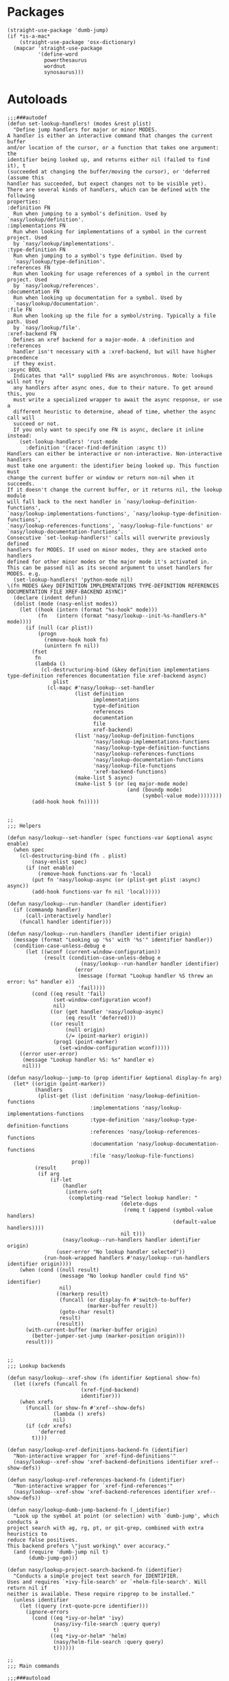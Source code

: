 * Packages

#+begin_src elisp
  (straight-use-package 'dumb-jump)
  (if *is-a-mac*
      (straight-use-package 'osx-dictionary)
    (mapcar 'straight-use-package
            '(define-word
              powerthesaurus
              wordnut
              synosaurus)))
#+end_src

* Autoloads

#+begin_src elisp :tangle
  ;;;###autodef
  (defun set-lookup-handlers! (modes &rest plist)
    "Define jump handlers for major or minor MODES.
  A handler is either an interactive command that changes the current buffer
  and/or location of the cursor, or a function that takes one argument: the
  identifier being looked up, and returns either nil (failed to find it), t
  (succeeded at changing the buffer/moving the cursor), or 'deferred (assume this
  handler has succeeded, but expect changes not to be visible yet).
  There are several kinds of handlers, which can be defined with the following
  properties:
  :definition FN
    Run when jumping to a symbol's definition. Used by `nasy/lookup/definition'.
  :implementations FN
    Run when looking for implementations of a symbol in the current project. Used
    by `nasy/lookup/implementations'.
  :type-definition FN
    Run when jumping to a symbol's type definition. Used by
    `nasy/lookup/type-definition'.
  :references FN
    Run when looking for usage references of a symbol in the current project. Used
    by `nasy/lookup/references'.
  :documentation FN
    Run when looking up documentation for a symbol. Used by
    `nasy/lookup/documentation'.
  :file FN
    Run when looking up the file for a symbol/string. Typically a file path. Used
    by `nasy/lookup/file'.
  :xref-backend FN
    Defines an xref backend for a major-mode. A :definition and :references
    handler isn't necessary with a :xref-backend, but will have higher precedence
    if they exist.
  :async BOOL
    Indicates that *all* supplied FNs are asynchronous. Note: lookups will not try
    any handlers after async ones, due to their nature. To get around this, you
    must write a specialized wrapper to await the async response, or use a
    different heuristic to determine, ahead of time, whether the async call will
    succeed or not.
    If you only want to specify one FN is async, declare it inline instead:
      (set-lookup-handlers! 'rust-mode
        :definition '(racer-find-definition :async t))
  Handlers can either be interactive or non-interactive. Non-interactive handlers
  must take one argument: the identifier being looked up. This function must
  change the current buffer or window or return non-nil when it succeeds.
  If it doesn't change the current buffer, or it returns nil, the lookup module
  will fall back to the next handler in `nasy/lookup-definition-functions',
  `nasy/lookup-implementations-functions', `nasy/lookup-type-definition-functions',
  `nasy/lookup-references-functions', `nasy/lookup-file-functions' or
  `nasy/lookup-documentation-functions'.
  Consecutive `set-lookup-handlers!' calls will overwrite previously defined
  handlers for MODES. If used on minor modes, they are stacked onto handlers
  defined for other minor modes or the major mode it's activated in.
  This can be passed nil as its second argument to unset handlers for MODES. e.g.
    (set-lookup-handlers! 'python-mode nil)
  \(fn MODES &key DEFINITION IMPLEMENTATIONS TYPE-DEFINITION REFERENCES DOCUMENTATION FILE XREF-BACKEND ASYNC)"
    (declare (indent defun))
    (dolist (mode (nasy-enlist modes))
      (let ((hook (intern (format "%s-hook" mode)))
            (fn   (intern (format "nasy/lookup--init-%s-handlers-h" mode))))
        (if (null (car plist))
            (progn
              (remove-hook hook fn)
              (unintern fn nil))
          (fset
           fn
           (lambda ()
             (cl-destructuring-bind (&key definition implementations type-definition references documentation file xref-backend async)
                 plist
               (cl-mapc #'nasy/lookup--set-handler
                        (list definition
                              implementations
                              type-definition
                              references
                              documentation
                              file
                              xref-backend)
                        (list 'nasy/lookup-definition-functions
                              'nasy/lookup-implementations-functions
                              'nasy/lookup-type-definition-functions
                              'nasy/lookup-references-functions
                              'nasy/lookup-documentation-functions
                              'nasy/lookup-file-functions
                              'xref-backend-functions)
                        (make-list 5 async)
                        (make-list 5 (or (eq major-mode mode)
                                         (and (boundp mode)
                                              (symbol-value mode))))))))
          (add-hook hook fn)))))


  ;;
  ;;; Helpers

  (defun nasy/lookup--set-handler (spec functions-var &optional async enable)
    (when spec
      (cl-destructuring-bind (fn . plist)
          (nasy-enlist spec)
        (if (not enable)
            (remove-hook functions-var fn 'local)
          (put fn 'nasy/lookup-async (or (plist-get plist :async) async))
          (add-hook functions-var fn nil 'local)))))

  (defun nasy/lookup--run-handler (handler identifier)
    (if (commandp handler)
        (call-interactively handler)
      (funcall handler identifier)))

  (defun nasy/lookup--run-handlers (handler identifier origin)
    (message (format "Looking up '%s' with '%s'" identifier handler))
    (condition-case-unless-debug e
        (let ((wconf (current-window-configuration))
              (result (condition-case-unless-debug e
                          (nasy/lookup--run-handler handler identifier)
                        (error
                         (message (format "Lookup handler %S threw an error: %s" handler e))
                         'fail))))
          (cond ((eq result 'fail)
                 (set-window-configuration wconf)
                 nil)
                ((or (get handler 'nasy/lookup-async)
                     (eq result 'deferred)))
                ((or result
                     (null origin)
                     (/= (point-marker) origin))
                 (prog1 (point-marker)
                   (set-window-configuration wconf)))))
      ((error user-error)
       (message "Lookup handler %S: %s" handler e)
       nil)))

  (defun nasy/lookup--jump-to (prop identifier &optional display-fn arg)
    (let* ((origin (point-marker))
           (handlers
            (plist-get (list :definition 'nasy/lookup-definition-functions
                             :implementations 'nasy/lookup-implementations-functions
                             :type-definition 'nasy/lookup-type-definition-functions
                             :references 'nasy/lookup-references-functions
                             :documentation 'nasy/lookup-documentation-functions
                             :file 'nasy/lookup-file-functions)
                       prop))
           (result
            (if arg
                (if-let
                    (handler
                     (intern-soft
                      (completing-read "Select lookup handler: "
                                       (delete-dups
                                        (remq t (append (symbol-value handlers)
                                                        (default-value handlers))))
                                       nil t)))
                    (nasy/lookup--run-handlers handler identifier origin)
                  (user-error "No lookup handler selected"))
              (run-hook-wrapped handlers #'nasy/lookup--run-handlers identifier origin))))
      (when (cond ((null result)
                   (message "No lookup handler could find %S" identifier)
                   nil)
                  ((markerp result)
                   (funcall (or display-fn #'switch-to-buffer)
                            (marker-buffer result))
                   (goto-char result)
                   result)
                  (result))
        (with-current-buffer (marker-buffer origin)
          (better-jumper-set-jump (marker-position origin)))
        result)))


  ;;
  ;;; Lookup backends

  (defun nasy/lookup--xref-show (fn identifier &optional show-fn)
    (let ((xrefs (funcall fn
                          (xref-find-backend)
                          identifier)))
      (when xrefs
        (funcall (or show-fn #'xref--show-defs)
                 (lambda () xrefs)
                 nil)
        (if (cdr xrefs)
            'deferred
          t))))

  (defun nasy/lookup-xref-definitions-backend-fn (identifier)
    "Non-interactive wrapper for `xref-find-definitions'"
    (nasy/lookup--xref-show 'xref-backend-definitions identifier xref--show-defs))

  (defun nasy/lookup-xref-references-backend-fn (identifier)
    "Non-interactive wrapper for `xref-find-references'"
    (nasy/lookup--xref-show 'xref-backend-references identifier xref--show-defs))

  (defun nasy/lookup-dumb-jump-backend-fn (_identifier)
    "Look up the symbol at point (or selection) with `dumb-jump', which conducts a
  project search with ag, rg, pt, or git-grep, combined with extra heuristics to
  reduce false positives.
  This backend prefers \"just working\" over accuracy."
    (and (require 'dumb-jump nil t)
         (dumb-jump-go)))

  (defun nasy/lookup-project-search-backend-fn (identifier)
    "Conducts a simple project text search for IDENTIFIER.
  Uses and requires `+ivy-file-search' or `+helm-file-search'. Will return nil if
  neither is available. These require ripgrep to be installed."
    (unless identifier
      (let ((query (rxt-quote-pcre identifier)))
        (ignore-errors
          (cond ((eq *ivy-or-helm* 'ivy)
                 (nasy/ivy-file-search :query query)
                 t)
                ((eq *ivy-or-helm* 'helm)
                 (nasy/helm-file-search :query query)
                 t))))))

  ;;
  ;;; Main commands

  ;;;###autoload
  (defun nasy/lookup/definition (identifier &optional arg)
    "Jump to the definition of IDENTIFIER (defaults to the symbol at point).
  Each function in `nasy/lookup-definition-functions' is tried until one changes the
  point or current buffer. Falls back to dumb-jump, naive
  ripgrep/the_silver_searcher text search, then `evil-goto-definition' if
  evil-mode is active."
    (interactive (list (nasy/thing-at-point-or-region)
                       current-prefix-arg))
    (cond ((null identifier) (user-error "Nothing under point"))
          ((nasy/lookup--jump-to :definition identifier nil arg))
          ((error "Couldn't find the definition of %S" identifier))))

  ;;;###autoload
  (defun nasy/lookup/implementations (identifier &optional arg)
    "Jump to the implementations of IDENTIFIER (defaults to the symbol at point).
  Each function in `nasy/lookup-implementations-functions' is tried until one changes
  the point or current buffer."
    (interactive (list (nasy/thing-at-point-or-region)
                       current-prefix-arg))
    (cond ((null identifier) (user-error "Nothing under point"))
          ((nasy/lookup--jump-to :implementations identifier nil arg))
          ((error "Couldn't find the implementations of %S" identifier))))

  ;;;###autoload
  (defun nasy/lookup/type-definition (identifier &optional arg)
    "Jump to the type definition of IDENTIFIER (defaults to the symbol at point).
  Each function in `nasy/lookup-type-definition-functions' is tried until one changes
  the point or current buffer."
    (interactive (list (nasy/thing-at-point-or-region)
                       current-prefix-arg))
    (cond ((null identifier) (user-error "Nothing under point"))
          ((nasy/lookup--jump-to :type-definition identifier nil arg))
          ((error "Couldn't find the definition of %S" identifier))))

  ;;;###autoload
  (defun nasy/lookup/references (identifier &optional arg)
    "Show a list of usages of IDENTIFIER (defaults to the symbol at point)
  Tries each function in `nasy/lookup-references-functions' until one changes the
  point and/or current buffer. Falls back to a naive ripgrep/the_silver_searcher
  search otherwise."
    (interactive (list (nasy/thing-at-point-or-region)
                       current-prefix-arg))
    (cond ((null identifier) (user-error "Nothing under point"))
          ((nasy/lookup--jump-to :references identifier nil arg))
          ((error "Couldn't find references of %S" identifier))))

  ;;;###autoload
  (defun nasy/lookup/documentation (identifier &optional arg)
    "Show documentation for IDENTIFIER (defaults to symbol at point or selection.
  First attempts the :documentation handler specified with `set-lookup-handlers!'
  for the current mode/buffer (if any), then falls back to the backends in
  `nasy/lookup-documentation-functions'."
    (interactive (list (nasy/thing-at-point-or-region)
                       current-prefix-arg))
    (cond ((nasy/lookup--jump-to :documentation identifier #'pop-to-buffer arg))
          ((user-error "Couldn't find documentation for %S" identifier))))

  (defvar ffap-file-finder)
  ;;;###autoload
  (defun nasy/lookup/file (path)
    "Figure out PATH from whatever is at point and open it.
  Each function in `nasy/lookup-file-functions' is tried until one changes the point
  or the current buffer.
  Otherwise, falls back on `find-file-at-point'."
    (interactive
     (progn
       (require 'ffap)
       (list
        (or (ffap-guesser)
            (ffap-read-file-or-url
             (if ffap-url-regexp "Find file or URL: " "Find file: ")
             (nasy/thing-at-point-or-region))))))
    (require 'ffap)
    (cond ((and path
                buffer-file-name
                (file-equal-p path buffer-file-name)
                (user-error "Already here")))

          ((nasy/lookup--jump-to :file path))

          ((stringp path) (find-file-at-point path))

          ((call-interactively #'find-file-at-point))))


  ;;
  ;;; Dictionary

  ;;;###autoload
  (defun nasy/lookup/dictionary-definition (identifier &optional arg)
    "Look up the definition of the word at point (or selection)."
    (interactive
     (list (or (nasy/thing-at-point-or-region 'word)
               (read-string "Look up in dictionary: "))
           current-prefix-arg))
    (message "Looking up definition for %S" identifier)
    (cond ((and *is-a-mac* (require 'osx-dictionary nil t))
           (osx-dictionary--view-result identifier))
          ((and nasy/lookup-dictionary-prefer-offline
                (require 'wordnut nil t))
           (unless (executable-find wordnut-cmd)
             (user-error "Couldn't find %S installed on your system"
                         wordnut-cmd))
           (wordnut-search identifier))
          ((require 'define-word nil t)
           (define-word identifier nil arg))
          ((user-error "No dictionary backend is available"))))

  ;;;###autoload
  (defun nasy/lookup/synonyms (identifier &optional _arg)
    "Look up and insert a synonym for the word at point (or selection)."
    (interactive
     (list (nasy/thing-at-point-or-region 'word) ; TODO actually use this
           current-prefix-arg))
    (message "Looking up synonyms for %S" identifier)
    (cond ((and nasy/lookup-dictionary-prefer-offline
                (require 'synosaurus-wordnet nil t))
           (unless (executable-find synosaurus-wordnet--command)
             (user-error "Couldn't find %S installed on your system"
                         synosaurus-wordnet--command))
           (synosaurus-choose-and-replace))
          ((require 'powerthesaurus nil t)
           (powerthesaurus-lookup-word-dwim))
          ((user-error "No thesaurus backend is available"))))
#+end_src

* Configs

#+begin_src elisp
  (defvar nasy/lookup-definition-functions
    '(nasy/lookup-xref-definitions-backend-fn
      nasy/lookup-dumb-jump-backend-fn
      nasy/lookup-project-search-backend-fn)
    "Functions for `nasy/lookup/definition' to try, before resorting to `dumb-jump'.
  Stops at the first function to return non-nil or change the current
  window/point.
  If the argument is interactive (satisfies `commandp'), it is called with
  `call-interactively' (with no arguments). Otherwise, it is called with one
  argument: the identifier at point. See `set-lookup-handlers!' about adding to
  this list.")

  (defvar nasy/lookup-implementations-functions ()
    "Function for `nasy/lookup/implementations' to try. Stops at the first function to
  return non-nil or change the current window/point.
  If the argument is interactive (satisfies `commandp'), it is called with
  `call-interactively' (with no arguments). Otherwise, it is called with one
  argument: the identifier at point. See `set-lookup-handlers!' about adding to
  this list.")

  (defvar nasy/lookup-type-definition-functions ()
    "Functions for `nasy/lookup/type-definition' to try. Stops at the first function to
  return non-nil or change the current window/point.
  If the argument is interactive (satisfies `commandp'), it is called with
  `call-interactively' (with no arguments). Otherwise, it is called with one
  argument: the identifier at point. See `set-lookup-handlers!' about adding to
  this list.")

  (defvar nasy/lookup-references-functions
    '(nasy/lookup-xref-references-backend-fn
      nasy/lookup-project-search-backend-fn)
    "Functions for `nasy/lookup/references' to try, before resorting to `dumb-jump'.
  Stops at the first function to return non-nil or change the current
  window/point.
  If the argument is interactive (satisfies `commandp'), it is called with
  `call-interactively' (with no arguments). Otherwise, it is called with one
  argument: the identifier at point. See `set-lookup-handlers!' about adding to
  this list.")

  (defvar nasy/lookup-documentation-functions
    '(nasy/lookup-online-backend-fn)
    "Functions for `nasy/lookup/documentation' to try, before resorting to
  `dumb-jump'. Stops at the first function to return non-nil or change the current
  window/point.
  If the argument is interactive (satisfies `commandp'), it is called with
  `call-interactively' (with no arguments). Otherwise, it is called with one
  argument: the identifier at point. See `set-lookup-handlers!' about adding to
  this list.")

  (defvar nasy/lookup-file-functions ()
    "Function for `nasy/lookup/file' to try, before restoring to `find-file-at-point'.
  Stops at the first function to return non-nil or change the current
  window/point.
  If the argument is interactive (satisfies `commandp'), it is called with
  `call-interactively' (with no arguments). Otherwise, it is called with one
  argument: the identifier at point. See `set-lookup-handlers!' about adding to
  this list.")

  (defvar nasy/lookup-dictionary-prefer-offline *lookup/offline*
    "If non-nil, look up dictionaries online.
  Setting this to nil will force it to use offline backends, which may be less
  than perfect, but available without an internet connection.
  Used by `nasy/lookup/dictionary-definition' and `nasy/lookup/synonyms'.
  For `nasy/lookup/dictionary-definition', this is ignored on Mac, where Emacs users
  Dictionary.app behind the scenes to get definitions.")
#+end_src

** dumb-jump

#+begin_src elisp
  (use-package dumb-jump
    :defer t
    :commands dumb-jump-result-follow
    :hook ((dumb-jump-after-jump . better-jumper-set-jump))
    :config
    (gsetq dumb-jump-aggressive nil
           dumb-jump-selector   'ivy))
#+end_src

** xref

#+begin_src elisp
  ;;
  ;;; xref

  ;; The lookup commands are superior, and will consult xref if there are no
  ;; better backends available.
  (general-define-key
   [remap xref-find-definitions] #'nasy/lookup/definition
   [remap xref-find-references]  #'nasy/lookup/references)

  (after-x xref
    ;; We already have `projectile-find-tag' and `evil-jump-to-tag', no need for
    ;; xref to be one too.
    (remove-hook 'xref-backend-functions #'etags--xref-backend)
    ;; ...however, it breaks `projectile-find-tag', unless we put it back.
    (defun nasy/lookup--projectile-find-tag-a (orig-fn)
      "Fix it back advice."
      (let ((xref-backend-functions '(etags--xref-backend t)))
        (funcall orig-fn)))
    (advice-add
     #'projectile-find-tag :around
     #'nasy/lookup--projectile-find-tag-a))
#+end_src

** Dictionary

#+begin_src elisp
  (unless *is-a-mac*
    (use-package define-word
      :defer t))

  (general-define-key
   :keymaps 'text-mode-map
   [remap nasy/lookup/definition] #'nasy/lookup/dictionary-definition
   [remap nasy/lookup/references] #'nasy/lookup/synonyms)
#+end_src

** synosaurus

#+begin_src elisp
  (gsetq synosaurus-choose-method 'default)
#+end_src
